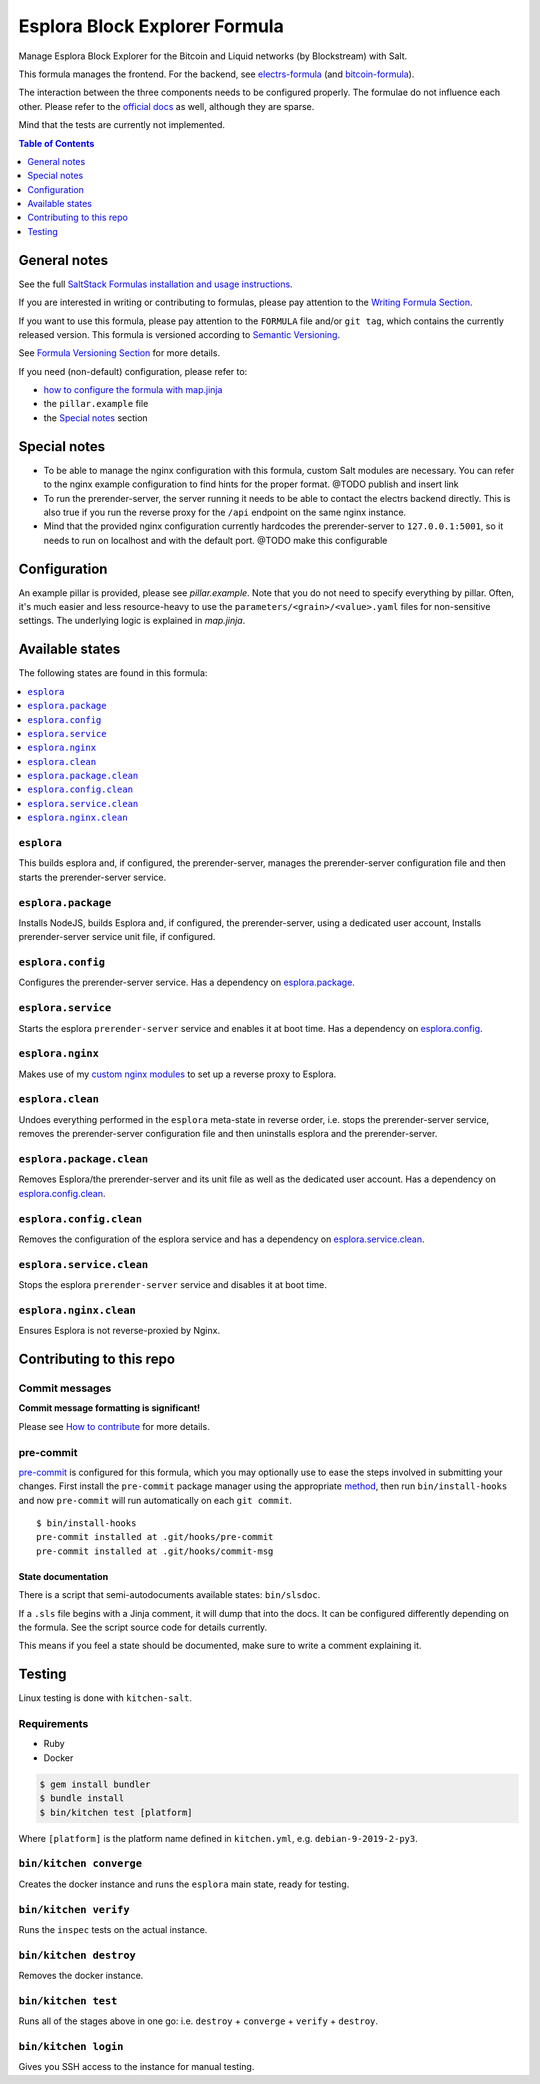 .. _readme:

Esplora Block Explorer Formula
==============================

|img_sr| |img_pc|

.. |img_sr| image:: https://img.shields.io/badge/%20%20%F0%9F%93%A6%F0%9F%9A%80-semantic--release-e10079.svg
   :alt: Semantic Release
   :scale: 100%
   :target: https://github.com/semantic-release/semantic-release
.. |img_pc| image:: https://img.shields.io/badge/pre--commit-enabled-brightgreen?logo=pre-commit&logoColor=white
   :alt: pre-commit
   :scale: 100%
   :target: https://github.com/pre-commit/pre-commit

Manage Esplora Block Explorer for the Bitcoin and Liquid networks (by Blockstream) with Salt.

This formula manages the frontend. For the backend, see `electrs-formula <https://github.com/lkubb/salt-electrs-formula>`_ (and `bitcoin-formula <https://github.com/lkubb/salt-bitcoin-formula>`_).

The interaction between the three components needs to be configured properly. The formulae do not influence each other. Please refer to the `official docs <https://github.com/Blockstream/esplora>`_ as well, although they are sparse.

Mind that the tests are currently not implemented.

.. contents:: **Table of Contents**
   :depth: 1

General notes
-------------

See the full `SaltStack Formulas installation and usage instructions
<https://docs.saltstack.com/en/latest/topics/development/conventions/formulas.html>`_.

If you are interested in writing or contributing to formulas, please pay attention to the `Writing Formula Section
<https://docs.saltstack.com/en/latest/topics/development/conventions/formulas.html#writing-formulas>`_.

If you want to use this formula, please pay attention to the ``FORMULA`` file and/or ``git tag``,
which contains the currently released version. This formula is versioned according to `Semantic Versioning <http://semver.org/>`_.

See `Formula Versioning Section <https://docs.saltstack.com/en/latest/topics/development/conventions/formulas.html#versioning>`_ for more details.

If you need (non-default) configuration, please refer to:

- `how to configure the formula with map.jinja <map.jinja.rst>`_
- the ``pillar.example`` file
- the `Special notes`_ section

Special notes
-------------
* To be able to manage the nginx configuration with this formula, custom Salt modules are necessary. You can refer to the nginx example configuration to find hints for the proper format. @TODO publish and insert link
* To run the prerender-server, the server running it needs to be able to contact the electrs backend directly. This is also true if you run the reverse proxy for the ``/api`` endpoint on the same nginx instance.
* Mind that the provided nginx configuration currently hardcodes the prerender-server to ``127.0.0.1:5001``, so it needs to run on localhost and with the default port. @TODO make this configurable

Configuration
-------------
An example pillar is provided, please see `pillar.example`. Note that you do not need to specify everything by pillar. Often, it's much easier and less resource-heavy to use the ``parameters/<grain>/<value>.yaml`` files for non-sensitive settings. The underlying logic is explained in `map.jinja`.


Available states
----------------

The following states are found in this formula:

.. contents::
   :local:


``esplora``
^^^^^^^^^^^
This builds esplora and, if configured, the prerender-server,
manages the prerender-server configuration file and then
starts the prerender-server service.


``esplora.package``
^^^^^^^^^^^^^^^^^^^
Installs NodeJS, builds Esplora and, if configured,
the prerender-server, using a dedicated user account,
Installs prerender-server service unit file, if configured.


``esplora.config``
^^^^^^^^^^^^^^^^^^
Configures the prerender-server service.
Has a dependency on `esplora.package`_.


``esplora.service``
^^^^^^^^^^^^^^^^^^^
Starts the esplora ``prerender-server`` service and enables it at boot time.
Has a dependency on `esplora.config`_.


``esplora.nginx``
^^^^^^^^^^^^^^^^^
Makes use of my `custom nginx modules <https://github.com/lkubb/salt-nginx-formula>`_
to set up a reverse proxy to Esplora.


``esplora.clean``
^^^^^^^^^^^^^^^^^
Undoes everything performed in the ``esplora`` meta-state in reverse order, i.e.
stops the prerender-server service,
removes the prerender-server configuration file and
then uninstalls esplora and the prerender-server.


``esplora.package.clean``
^^^^^^^^^^^^^^^^^^^^^^^^^
Removes Esplora/the prerender-server and its unit file
as well as the dedicated user account.
Has a dependency on `esplora.config.clean`_.


``esplora.config.clean``
^^^^^^^^^^^^^^^^^^^^^^^^
Removes the configuration of the esplora service and has a
dependency on `esplora.service.clean`_.


``esplora.service.clean``
^^^^^^^^^^^^^^^^^^^^^^^^^
Stops the esplora ``prerender-server`` service and disables it at boot time.


``esplora.nginx.clean``
^^^^^^^^^^^^^^^^^^^^^^^
Ensures Esplora is not reverse-proxied by Nginx.



Contributing to this repo
-------------------------

Commit messages
^^^^^^^^^^^^^^^

**Commit message formatting is significant!**

Please see `How to contribute <https://github.com/saltstack-formulas/.github/blob/master/CONTRIBUTING.rst>`_ for more details.

pre-commit
^^^^^^^^^^

`pre-commit <https://pre-commit.com/>`_ is configured for this formula, which you may optionally use to ease the steps involved in submitting your changes.
First install  the ``pre-commit`` package manager using the appropriate `method <https://pre-commit.com/#installation>`_, then run ``bin/install-hooks`` and
now ``pre-commit`` will run automatically on each ``git commit``. ::

  $ bin/install-hooks
  pre-commit installed at .git/hooks/pre-commit
  pre-commit installed at .git/hooks/commit-msg

State documentation
~~~~~~~~~~~~~~~~~~~
There is a script that semi-autodocuments available states: ``bin/slsdoc``.

If a ``.sls`` file begins with a Jinja comment, it will dump that into the docs. It can be configured differently depending on the formula. See the script source code for details currently.

This means if you feel a state should be documented, make sure to write a comment explaining it.

Testing
-------

Linux testing is done with ``kitchen-salt``.

Requirements
^^^^^^^^^^^^

* Ruby
* Docker

.. code-block:: bash

   $ gem install bundler
   $ bundle install
   $ bin/kitchen test [platform]

Where ``[platform]`` is the platform name defined in ``kitchen.yml``,
e.g. ``debian-9-2019-2-py3``.

``bin/kitchen converge``
^^^^^^^^^^^^^^^^^^^^^^^^

Creates the docker instance and runs the ``esplora`` main state, ready for testing.

``bin/kitchen verify``
^^^^^^^^^^^^^^^^^^^^^^

Runs the ``inspec`` tests on the actual instance.

``bin/kitchen destroy``
^^^^^^^^^^^^^^^^^^^^^^^

Removes the docker instance.

``bin/kitchen test``
^^^^^^^^^^^^^^^^^^^^

Runs all of the stages above in one go: i.e. ``destroy`` + ``converge`` + ``verify`` + ``destroy``.

``bin/kitchen login``
^^^^^^^^^^^^^^^^^^^^^

Gives you SSH access to the instance for manual testing.
